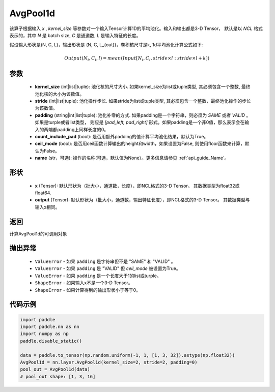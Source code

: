 .. _cn_api_nn_AvgPool1d:


AvgPool1d
-------------------------------

.. py:function:: paddle.nn.AvgPool1d(kernel_size, stride=None, padding=0, count_include_pad=True, ceil_mode=False, name=None)

该算子根据输入 `x` , `kernel_size` 等参数对一个输入Tensor计算1D的平均池化。输入和输出都是3-D Tensor，
默认是以 `NCL` 格式表示的，其中 `N` 是 batch size, `C` 是通道数, `L` 是输入特征的长度。

假设输入形状是(N, C, L)，输出形状是 (N, C, L_{out})，卷积核尺寸是k, 1d平均池化计算公式如下:

..  math::

    Output(N_i, C_i, l) = mean(Input[N_i, C_i, stride \times l:stride \times l+k])

参数
:::::::::
    - **kernel_size** (int|list|tuple): 池化核的尺寸大小. 如果kernel_size为list或tuple类型, 其必须包含一个整数, 最终池化核的大小为该数值。
    - **stride** (int|list|tuple): 池化操作步长. 如果stride为list或tuple类型, 其必须包含一个整数，最终池化操作的步长为该数值。
    - **padding** (string|int|list|tuple): 池化补零的方式. 如果padding是一个字符串，则必须为 `SAME` 或者 `VALID` 。如果是turple或者list类型， 则应是 `[pad_left, pad_right]` 形式。如果padding是一个非0值，那么表示会在输入的两端都padding上同样长度的0。
    - **count_include_pad** (bool): 是否用额外padding的值计算平均池化结果，默认为True。
    - **ceil_mode** (bool): 是否用ceil函数计算输出的height和width，如果设置为False, 则使用floor函数来计算，默认为False。
    - **name** (str，可选): 操作的名称(可选，默认值为None）。更多信息请参见 :ref:`api_guide_Name`。


形状
:::::::::
    - **x** (Tensor): 默认形状为（批大小，通道数，长度），即NCL格式的3-D Tensor。 其数据类型为float32或float64.
    - **output** (Tensor): 默认形状为（批大小，通道数，输出特征长度），即NCL格式的3-D Tensor。 其数据类型与输入x相同。

返回
:::::::::
计算AvgPool1d的可调用对象


抛出异常
:::::::::
    - ``ValueError`` - 如果 ``padding`` 是字符串但不是 "SAME" 和 "VALID" 。
    - ``ValueError`` - 如果 ``padding`` 是 "VALID" 但 `ceil_mode` 被设置为True。
    - ``ValueError`` - 如果 ``padding`` 是一个长度大于1的list或turple。
    - ``ShapeError`` - 如果输入x不是一个3-D Tensor。
    - ``ShapeError`` - 如果计算得到的输出形状小于等于0。

代码示例
:::::::::

.. code-block:: python

        import paddle
        import paddle.nn as nn
        import numpy as np
        paddle.disable_static()

        data = paddle.to_tensor(np.random.uniform(-1, 1, [1, 3, 32]).astype(np.float32))
        AvgPool1d = nn.layer.AvgPool1d(kernel_size=2, stride=2, padding=0)
        pool_out = AvgPool1d(data)
        # pool_out shape: [1, 3, 16]
